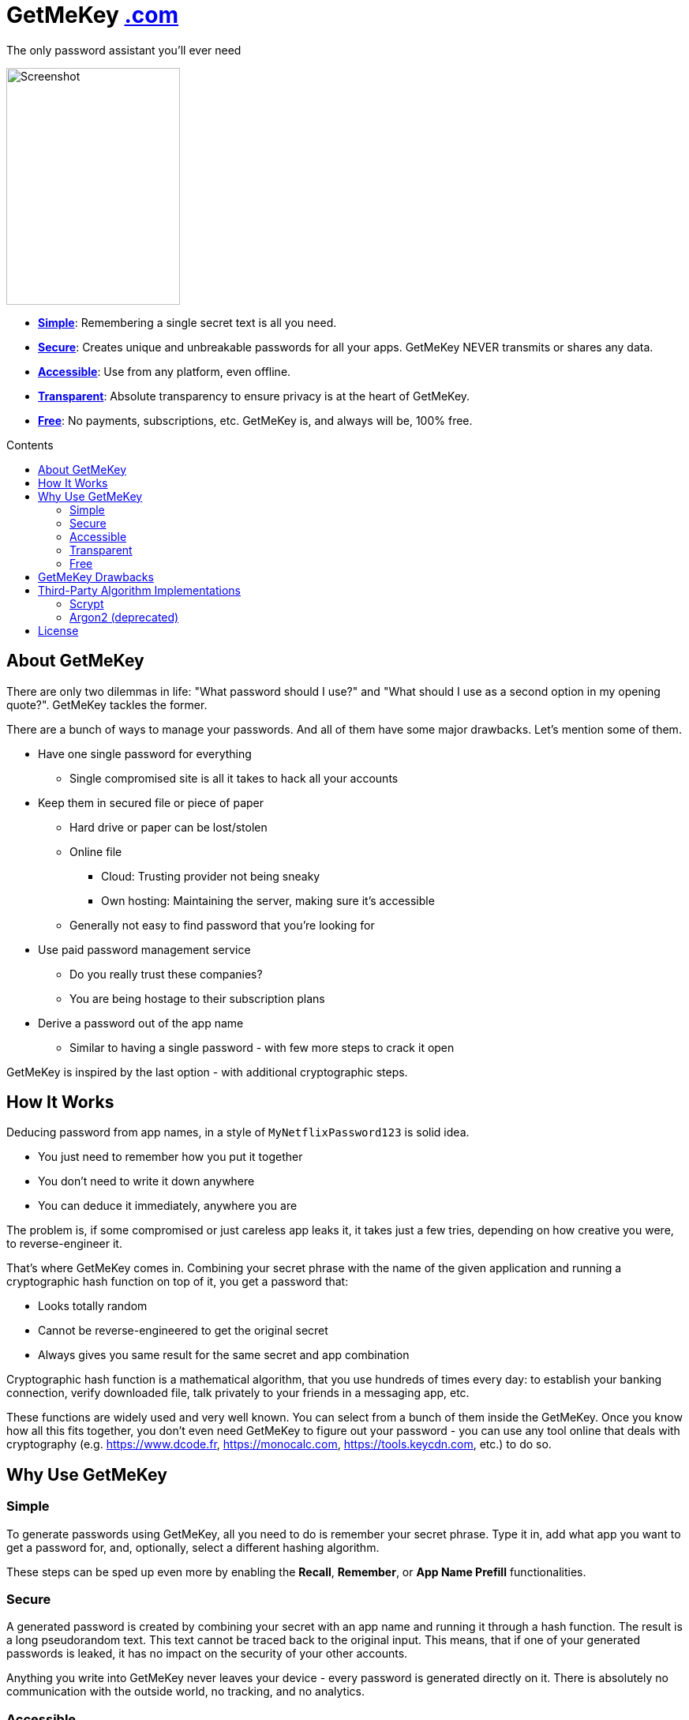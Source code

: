 = GetMeKey https://www.getmekey.com[.com]
:toc: macro
:toc-title: Contents

The only password assistant you'll ever need

image::https://getmekey.com/static/images/screenshot_default.png[Screenshot,220,300]

- *xref:about_simple[]*: Remembering a single secret text is all you need.
- *xref:about_secure[]*: Creates unique and unbreakable passwords for all your apps. GetMeKey NEVER transmits or shares any data.
- *xref:about_accessible[]*: Use from any platform, even offline.
- *xref:about_transparent[]*: Absolute transparency to ensure privacy is at the heart of GetMeKey.
- *xref:about_free[]*: No payments, subscriptions, etc. GetMeKey is, and always will be, 100% free.

toc::[]

== About GetMeKey

There are only two dilemmas in life: "What password should I use?" and "What should I use as a second option in my opening quote?". GetMeKey tackles the former.

There are a bunch of ways to manage your passwords. And all of them have some major drawbacks. Let's mention some of them.

* Have one single password for everything
** Single compromised site is all it takes to hack all your accounts
* Keep them in secured file or piece of paper
** Hard drive or paper can be lost/stolen
** Online file
*** Cloud: Trusting provider not being sneaky
*** Own hosting: Maintaining the server, making sure it's accessible
** Generally not easy to find password that you're looking for
* Use paid password management service
** Do you really trust these companies?
** You are being hostage to their subscription plans
* Derive a password out of the app name
** Similar to having a single password - with few more steps to crack it open

GetMeKey is inspired by the last option - with additional cryptographic steps.

== How It Works

Deducing password from app names, in a style of `MyNetflixPassword123` is solid idea.

* You just need to remember how you put it together
* You don't need to write it down anywhere
* You can deduce it immediately, anywhere you are

The problem is, if some compromised or just careless app leaks it, it takes just a few tries, depending on how creative you were, to reverse-engineer it.

That's where GetMeKey comes in. Combining your secret phrase with the name of the given application and running a cryptographic hash function on top of it, you get a password that:

* Looks totally random
* Cannot be reverse-engineered to get the original secret
* Always gives you same result for the same secret and app combination

Cryptographic hash function is a mathematical algorithm, that you use hundreds of times every day: to establish your banking connection, verify downloaded file, talk privately to your friends in a messaging app, etc.

These functions are widely used and very well known. You can select from a bunch of them inside the GetMeKey. Once you know how all this fits together, you don't even need GetMeKey to figure out your password - you can use any tool online that deals with cryptography (e.g. https://www.dcode.fr, https://monocalc.com, https://tools.keycdn.com, etc.) to do so.

== Why Use GetMeKey

[[about_simple]]
=== Simple
To generate passwords using GetMeKey, all you need to do is remember your secret phrase. Type it in, add what app you want to get a password for, and, optionally, select a different hashing algorithm.

These steps can be sped up even more by enabling the *Recall*, *Remember*, or *App Name Prefill* functionalities.

[[about_secure]]
=== Secure
A generated password is created by combining your secret with an app name and running it through a hash function. The result is a long pseudorandom text. This text cannot be traced back to the original input. This means, that if one of your generated passwords is leaked, it has no impact on the security of your other accounts.

Anything you write into GetMeKey never leaves your device - every password is generated directly on it. There is absolutely no communication with the outside world, no tracking, and no analytics.

[[about_accessible]]
=== Accessible
GetMeKey runs in any browser, and there is no backend infrastructure - everything is done directly in the browser.

As long as you have a browser at hand, you can get to any of your passwords. It works even offline, after the first time you open it.


[[about_transparent]]
=== Transparent
GetMeKey is built and served in such a way that anyone can see and review what it is doing. Every other application minimizes and packs its source code as tight as possible, so it loads faster, but the code becomes unreadable in the process.

GetMeKey works differently - it serves its source code without minimizing or repackaging, so anyone can review it in any DevTools. As the GetMeKey is fairly lightweight, the increased package size is negligible.

[[about_free]]
=== Free
The whole idea of GetMeKey is to provide a user-friendly way to hash your secret together with the app name. GetMeKey runs solely on your device and doesn't need anything else to function. So there is no need for heavy infrastructure - meaning no expenses, no reason to monetize.

GetMeKey is also open-source under ISC license - anyone can use, copy or share the whole code-base for no cost.

== GetMeKey Drawbacks

As with everything in life, nothing is perfect. But GetMeKey gets damn close! However, it's fair to mention also these parts.

* Passwords always have the same format: a fixed security prefix consisting of uppercase, lowercase, numbers, and special characters, followed by the password using only alphanumeric characters. If the app does not support this format, you'll have to update the password manually.
* You have to be precise and consistent with the names of the apps that you use. If just one of the letters is off, totally different password will be generated. If a given application is known by multiple names, you have to choose one - eg. *x* or *twitter*?
* God forbid, you reveal your secret and all hashing steps to someone - this someone could then generate all your passwords as would you. However, this is a fundamental issue with any secured system or password manager: if an attacker knows what you know, you are out of luck.


== Third-Party Algorithm Implementations

There are two algorithms used in GetMeKey, that are not natively supported in modern browsers:

- Scrypt
- Argon2 (deprecated)

Libraries used in the production build of this project are imported directly into its file structure, instead of relying on package-manager.

As we are not using any bundler, it's just easier to fix import issues manually.

=== Scrypt
**Source:** https://github.com/dchest/scrypt-async-js

**Version:** 2.0.1

**GIT Hash:** f0b3b674c4be7a81adc554a9972c03bfb28d4bed

**Needed import fix:** Added export to function

`export function scrypt(password, salt, logN, r, dkLen, interruptStep, callback, encoding) {`

=== Argon2 (deprecated)
This algorithm is deprecated, as it requires binary file dependency (.wasm) to function.
This impacts the fundamental principle of GetMeKey - full transparency and ability to review live source code directly on the device.

**Source:** https://github.com/antelle/argon2-browser

**Version:** 1.18.0

**GIT Hash:** d73916b8efad2ef47140a52acd48b166a4ba97bf

**Needed import fix:**
Change paths inside argon2.js (renamed to argon2-init.js) to reflect our folder structure

== License

ISC License

Copyright 2024 GuyDea <info@getmekey.com>

Permission to use, copy, modify, and/or distribute this software for any purpose with or without fee is hereby granted, provided that the above copyright notice and this permission notice appear in all copies.

THE SOFTWARE IS PROVIDED "AS IS" AND THE AUTHOR DISCLAIMS ALL WARRANTIES WITH REGARD TO THIS SOFTWARE INCLUDING ALL IMPLIED WARRANTIES OF MERCHANTABILITY AND FITNESS. IN NO EVENT SHALL THE AUTHOR BE LIABLE FOR ANY SPECIAL, DIRECT, INDIRECT, OR CONSEQUENTIAL DAMAGES OR ANY DAMAGES WHATSOEVER RESULTING FROM LOSS OF USE, DATA OR PROFITS, WHETHER IN AN ACTION OF CONTRACT, NEGLIGENCE OR OTHER TORTIOUS ACTION, ARISING OUT OF OR IN CONNECTION WITH THE USE OR PERFORMANCE OF THIS SOFTWARE.